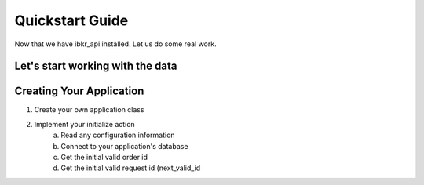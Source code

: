 Quickstart Guide
================
Now that we have ibkr_api installed. Let us do some real work.

Let's start working with the data
---------------------------------

Creating Your Application
-------------------------
1. Create your own application class
2. Implement your initialize action
    a. Read any configuration information
    b. Connect to your application's database
    c. Get the initial valid order id
    d. Get the initial valid request id (next_valid_id


